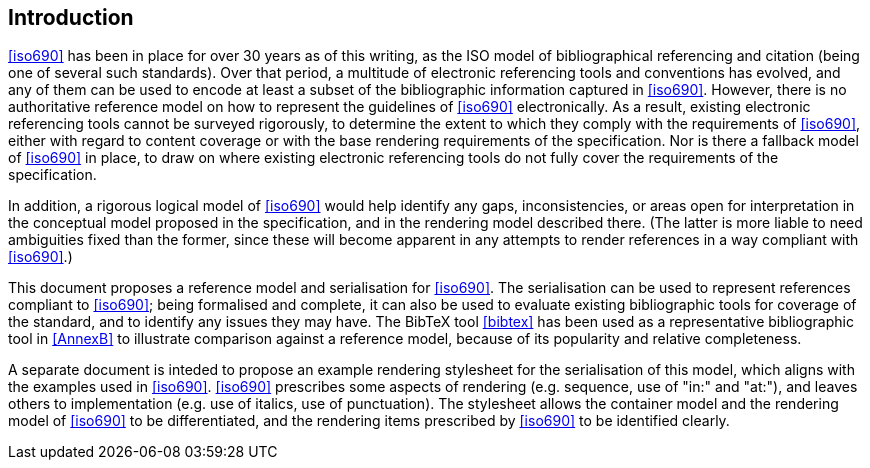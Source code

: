 [[introduction]]

:sectnums!:
== Introduction

<<iso690>> has been in place for over 30 years as of this writing, as the ISO
model of bibliographical referencing and citation (being one of several such
standards). Over that period, a multitude of electronic
referencing tools and conventions has evolved, and any of them can be used
to encode at least a subset of the bibliographic information captured in
<<iso690>>. However, there is no authoritative reference model
on how to represent the guidelines of <<iso690>> electronically. As a result,
existing electronic referencing tools cannot be surveyed rigorously, to
determine the extent to which they comply with the requirements of <<iso690>>,
either with regard to content coverage or with the base rendering requirements
of the specification. Nor is there a fallback model of <<iso690>> in
place, to draw on where existing electronic referencing tools do not fully
cover the requirements of the specification.

In addition, a rigorous logical model of <<iso690>> would help identify
any gaps, inconsistencies, or areas open for interpretation in the conceptual
model proposed in the specification, and in the rendering model described there.
(The latter is more liable to need ambiguities fixed than the former, since
these will become apparent in any attempts to render references in a way
compliant with <<iso690>>.)

This document proposes a reference model and serialisation for <<iso690>>. The
serialisation can be used to represent references compliant to <<iso690>>; 
being formalised and complete,
it can also be used to evaluate existing bibliographic tools for coverage of the
standard, and to identify any issues they may have.
The BibTeX tool <<bibtex>> has been used as a representative bibliographic tool
in <<AnnexB>> to illustrate comparison against a reference model, because of 
its popularity and relative completeness.

A separate document is inteded to propose an example rendering stylesheet for the
serialisation of this model,
which aligns with the examples used in <<iso690>>. <<iso690>> prescribes some
aspects of rendering
(e.g. sequence, use of "in:" and "at:"), and leaves others to implementation
(e.g. use of italics, use of punctuation). The stylesheet allows the container
model and the rendering
model of <<iso690>> to be differentiated, and the rendering items prescribed by
<<iso690>> to be identified clearly.

